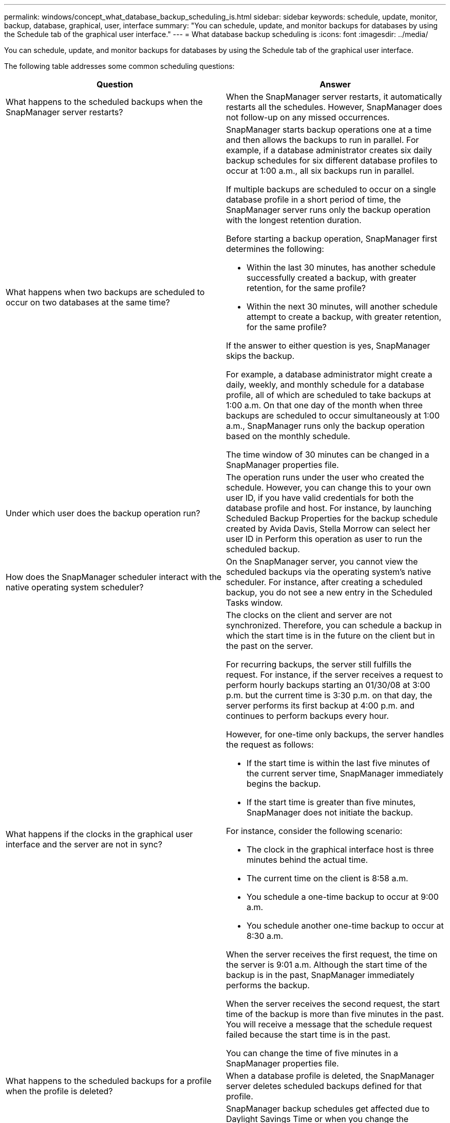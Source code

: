 ---
permalink: windows/concept_what_database_backup_scheduling_is.html
sidebar: sidebar
keywords: schedule, update, monitor, backup, database, graphical, user, interface
summary: "You can schedule, update, and monitor backups for databases by using the Schedule tab of the graphical user interface."
---
= What database backup scheduling is
:icons: font
:imagesdir: ../media/

[.lead]
You can schedule, update, and monitor backups for databases by using the Schedule tab of the graphical user interface.

The following table addresses some common scheduling questions:

[options="header"]
|===
| Question| Answer
a|
What happens to the scheduled backups when the SnapManager server restarts?
a|
When the SnapManager server restarts, it automatically restarts all the schedules. However, SnapManager does not follow-up on any missed occurrences.
a|
What happens when two backups are scheduled to occur on two databases at the same time?
a|
SnapManager starts backup operations one at a time and then allows the backups to run in parallel. For example, if a database administrator creates six daily backup schedules for six different database profiles to occur at 1:00 a.m., all six backups run in parallel.

If multiple backups are scheduled to occur on a single database profile in a short period of time, the SnapManager server runs only the backup operation with the longest retention duration.

Before starting a backup operation, SnapManager first determines the following:

* Within the last 30 minutes, has another schedule successfully created a backup, with greater retention, for the same profile?
* Within the next 30 minutes, will another schedule attempt to create a backup, with greater retention, for the same profile?

If the answer to either question is yes, SnapManager skips the backup.

For example, a database administrator might create a daily, weekly, and monthly schedule for a database profile, all of which are scheduled to take backups at 1:00 a.m. On that one day of the month when three backups are scheduled to occur simultaneously at 1:00 a.m., SnapManager runs only the backup operation based on the monthly schedule.

The time window of 30 minutes can be changed in a SnapManager properties file.

a|
Under which user does the backup operation run?
a|
The operation runs under the user who created the schedule. However, you can change this to your own user ID, if you have valid credentials for both the database profile and host. For instance, by launching Scheduled Backup Properties for the backup schedule created by Avida Davis, Stella Morrow can select her user ID in Perform this operation as user to run the scheduled backup.
a|
How does the SnapManager scheduler interact with the native operating system scheduler?
a|
On the SnapManager server, you cannot view the scheduled backups via the operating system's native scheduler. For instance, after creating a scheduled backup, you do not see a new entry in the Scheduled Tasks window.
a|
What happens if the clocks in the graphical user interface and the server are not in sync?
a|
The clocks on the client and server are not synchronized. Therefore, you can schedule a backup in which the start time is in the future on the client but in the past on the server.

For recurring backups, the server still fulfills the request. For instance, if the server receives a request to perform hourly backups starting an 01/30/08 at 3:00 p.m. but the current time is 3:30 p.m. on that day, the server performs its first backup at 4:00 p.m. and continues to perform backups every hour.

However, for one-time only backups, the server handles the request as follows:

* If the start time is within the last five minutes of the current server time, SnapManager immediately begins the backup.
* If the start time is greater than five minutes, SnapManager does not initiate the backup.

For instance, consider the following scenario:

* The clock in the graphical interface host is three minutes behind the actual time.
* The current time on the client is 8:58 a.m.
* You schedule a one-time backup to occur at 9:00 a.m.
* You schedule another one-time backup to occur at 8:30 a.m.

When the server receives the first request, the time on the server is 9:01 a.m. Although the start time of the backup is in the past, SnapManager immediately performs the backup.

When the server receives the second request, the start time of the backup is more than five minutes in the past. You will receive a message that the schedule request failed because the start time is in the past.

You can change the time of five minutes in a SnapManager properties file.

a|
What happens to the scheduled backups for a profile when the profile is deleted?
a|
When a database profile is deleted, the SnapManager server deletes scheduled backups defined for that profile.
a|
How do scheduled backups behave during Daylight Savings Time or when you change the SnapManager server time?
a|
SnapManager backup schedules get affected due to Daylight Savings Time or when you change the SnapManager server time.

Consider the following implications when the SnapManager server time is changed:

* After the backup schedule is triggered, if the SnapManager server time falls back, then the backup schedule does not trigger again.
* If Daylight Savings Time begins before the scheduled start time, the backup schedules are triggered automatically.
* For example, if you are in the United States and you schedule hourly backups at 4 a.m. that should occur every 4 hours, backups will occur at 4 a.m., 8 a.m., 12 a.m., 4 a.m., 8 p.m., and midnight on the days before and after Daylight Savings Time adjustments in March and November.
* Note the following if backups are scheduled for 2:30 a.m. every night:
 ** When the clocks fall back an hour, as the backup is already triggered, the backup does not trigger again.
 ** When the clocks spring forward an hour, the backup triggers immediately.
If you are in the United States and want to avoid this issue, you must schedule your backups to start outside the 2:00 a.m. to 3:00 a.m. interval.

|===
